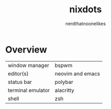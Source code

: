 #+TITLE: nixdots
#+AUTHOR: nerdthatnoonelikes
#+DESCRIPTION: NixOS Dotfiles

* Overview
| window manager    | bspwm            |
| editor(s)         | neovim and emacs |
| status bar        | polybar          |
| terminal emulator | alacritty        |
| shell             | zsh              |
